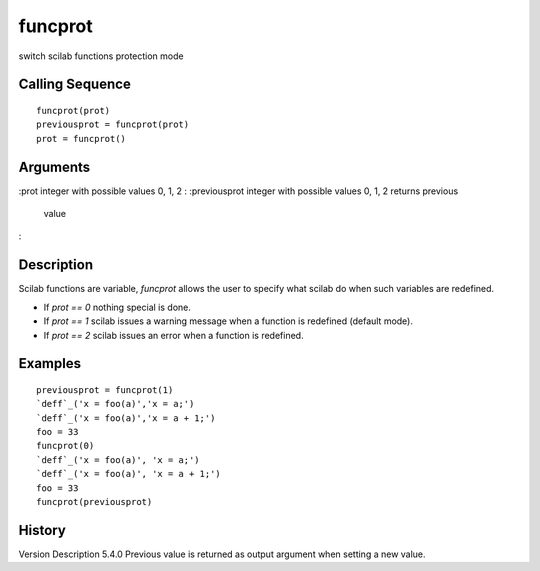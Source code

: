 


funcprot
========

switch scilab functions protection mode



Calling Sequence
~~~~~~~~~~~~~~~~


::

    funcprot(prot)
    previousprot = funcprot(prot)
    prot = funcprot()




Arguments
~~~~~~~~~

:prot integer with possible values 0, 1, 2
: :previousprot integer with possible values 0, 1, 2 returns previous
  value
:



Description
~~~~~~~~~~~

Scilab functions are variable, `funcprot` allows the user to specify
what scilab do when such variables are redefined.


+ If `prot == 0` nothing special is done.
+ If `prot == 1` scilab issues a warning message when a function is
  redefined (default mode).
+ If `prot == 2` scilab issues an error when a function is redefined.




Examples
~~~~~~~~


::

    previousprot = funcprot(1)
    `deff`_('x = foo(a)','x = a;')
    `deff`_('x = foo(a)','x = a + 1;')
    foo = 33
    funcprot(0)
    `deff`_('x = foo(a)', 'x = a;')
    `deff`_('x = foo(a)', 'x = a + 1;')
    foo = 33
    funcprot(previousprot)




History
~~~~~~~
Version Description 5.4.0 Previous value is returned as output
argument when setting a new value.


